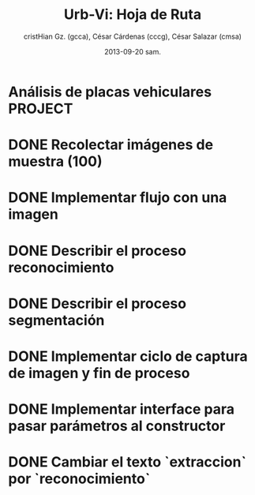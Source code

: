 #+TITLE: Urb-Vi: Hoja de Ruta
#+AUTHOR: cristHian Gz. (gcca), César Cárdenas (cccg), César Salazar (cmsa)
#+DATE: 2013-09-20 sam.

* Análisis de placas vehiculares                               :PROJECT:

* DONE Recolectar imágenes de muestra (100)
  CLOSED: [2013-09-27 vie 20:13] SCHEDULED: <2013-09-28 sáb>

* DONE Implementar flujo con una imagen
  CLOSED: [2013-10-10 jue 21:30] SCHEDULED: <2013-10-05 sáb>

* DONE Describir el proceso reconocimiento
  CLOSED: [2013-10-10 jue 21:31] SCHEDULED: <2013-10-19 sáb>

* DONE Describir el proceso segmentación
  CLOSED: [2013-10-10 jue 21:31] SCHEDULED: <2013-10-19 sáb>

* DONE Implementar ciclo de captura de imagen y fin de proceso
  CLOSED: [2013-10-10 jue 21:31] SCHEDULED: <2013-10-05 sáb>

* DONE Implementar interface para pasar parámetros al constructor
  CLOSED: [2013-10-10 jue 21:31]

* DONE Cambiar el texto `extraccion` por `reconocimiento`
  CLOSED: [2013-10-10 jue 21:31]
